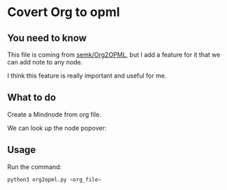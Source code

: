 * Covert Org to opml

** You need to know
    This file is coming from [[https://github.com/semk/Org2OPML][semk/Org2OPML]], but I add a feature for it that we can add note to any node.

    I think this feature is really important and useful for me.

** What to do
    Create a Mindnode from org file.
    #+ATTR_HTML: :width 80%
    [[file:./imgs/20180429_220719_29803piz.png]]

    We can look up the node popover:
    #+ATTR_HTML: :width 80%
    [[file:./imgs/20180429_222055_29803bsC.png]]

** Usage
    Run the command:
    #+BEGIN_SRC python
    python3 org2opml.py <org_file>
    #+END_SRC
